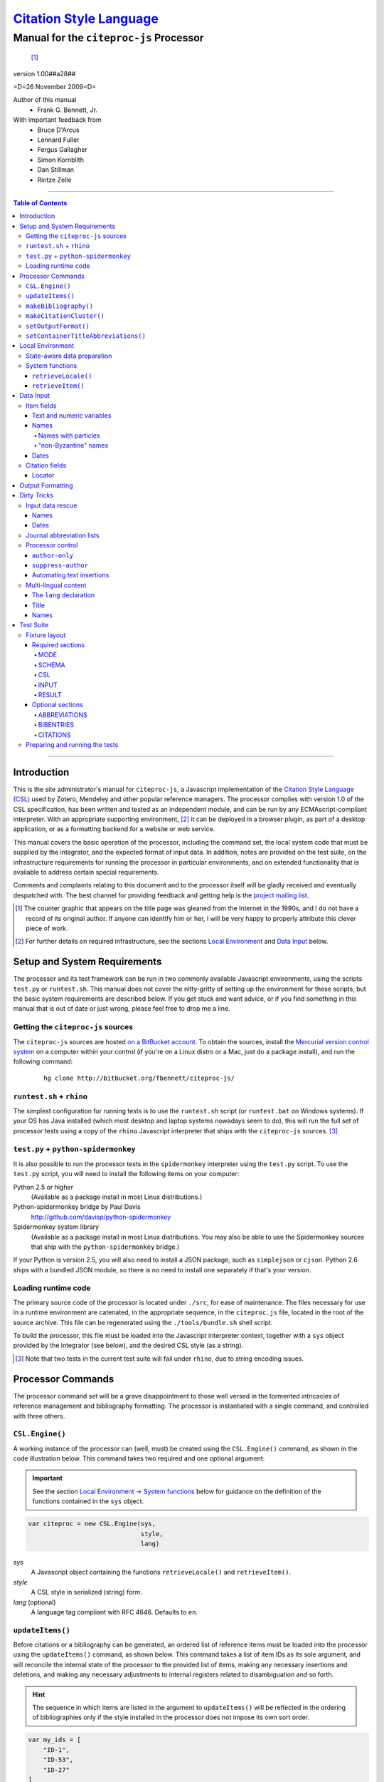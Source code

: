 ===========================
`Citation Style Language`__
===========================
~~~~~~~~~~~~~~~~~~~~~~~~~~~~~~~~~~~~~~~~
Manual for the ``citeproc-js`` Processor
~~~~~~~~~~~~~~~~~~~~~~~~~~~~~~~~~~~~~~~~

__ `Table of Contents`_

.. class:: inline-wrapper

   ..

      .. class:: double-border
   
         .. image:: counter.gif
            :align: center

      [#]_


.. class:: info-version

   version 1.00##a28##

.. class:: info-date

   =D=26 November 2009=D=

.. class:: contributors

   Author of this manual
       * Frank G. Bennett, Jr.

   With important feedback from
       * Bruce D'Arcus
       * Lennard Fuller
       * Fergus Gallagher
       * Simon Kornblith
       * Dan Stillman
       * Rintze Zelle


.. |link| image:: link.png


========

.. contents:: Table of Contents

========


------------
Introduction
------------

This is the site administrator's manual for ``citeproc-js``, a
Javascript implementation of the |link| `Citation Style Language
(CSL)`__ used by Zotero, Mendeley and other popular reference
managers.  The processor complies with version 1.0 of the CSL
specification, has been written and tested as an independent module,
and can be run by any ECMAscript-compliant interpreter.  With an
appropriate supporting environment, [#]_ it can be deployed in a
browser plugin, as part of a desktop application, or as a formatting
backend for a website or web service.

__ http://citationstyles.org/

This manual covers the basic operation of the processor, including the
command set, the local system code that must be supplied by the integrator, and the
expected format of input data.  In addition, notes are provided on the test suite,
on the infrastructure requirements for running the processor in particular
environments, and on extended functionality that is available to address certain 
special requirements.

Comments and complaints relating to this document and to the processor itself
will be gladly received and eventually despatched with.  The best channel
for providing feedback and getting help is the `project mailing list`_.

.. class:: first

   .. [#] The counter graphic that appears on the title page was gleaned
          from the Internet in the 1990s, and I do not have a record of its
          original author.  If anyone can identify him or her, I will be
          very happy to properly attribute this clever piece 
          of work.

.. [#] For further details on required infrastructure, see the sections 
       |link| `Local Environment`_ 
       and |link| `Data Input`_ below.

.. _`project mailing list`: http://groups.google.com/group/citeproc-js

-----------------------------
Setup and System Requirements
-----------------------------

The processor and its test framework can be run in two commonly
available Javascript environments, using the scripts ``test.py`` or
``runtest.sh``.  This manual does not cover the nitty-gritty of
setting up the environment for these scripts, but the basic system
requirements are described below.  If you get stuck and want advice,
or if you find something in this manual that is out of date or just
wrong, please feel free to drop me a line.

###################################
Getting the ``citeproc-js`` sources
###################################

The ``citeproc-js`` sources are hosted |link| `on a BitBucket account`__.
To obtain the sources, install the |link| `Mercurial version control system`__
on a computer within your control (if you're on a Linux distro or a Mac,
just do a package install), and run the following command:

__ http://bitbucket.org/fbennett/citeproc-js/

__ http://mercurial.selenic.com/wiki/


   ::

      hg clone http://bitbucket.org/fbennett/citeproc-js/


##########################
``runtest.sh`` + ``rhino``
##########################

The simplest configuration for running tests is to use the ``runtest.sh``
script (or ``runtest.bat`` on Windows systems).  If your OS has Java installed
(which most desktop and laptop systems nowadays seem to do), this will run
the full set of processor tests using a copy of the ``rhino`` Javascript interpreter
that ships with the ``citeproc-js`` sources. [#]_


#####################################
``test.py`` + ``python-spidermonkey``
#####################################

It is also possible to run the processor tests in the ``spidermonkey``
interpreter using the ``test.py`` script.  To use the ``test.py``
script, you will need to install the following items on your computer:

Python 2.5 or higher
      (Available as a package install in most Linux distributions.)

Python-spidermonkey bridge by Paul Davis
      http://github.com/davisp/python-spidermonkey

Spidermonkey system library
      (Available as a package install in most Linux distributions.
      You may also be able to use the Spidermonkey sources that ship
      with the ``python-spidermonkey`` bridge.)

If your Python is version 2.5, you will also need to install a
JSON package, such as ``simplejson`` or ``cjson``.  Python 2.6
ships with a bundled JSON module, so there is no need to install
one separately if that's your version.

####################
Loading runtime code
####################

The primary source code of the processor is located under ``./src``,
for ease of maintenance.  The files necessary for use in a runtime
environment are catenated, in the appropriate sequence, in the
``citeproc.js`` file, located in the root of the source archive.  This
file can be regenerated using the ``./tools/bundle.sh`` shell script.

To build the processor, this file must be loaded into the Javascript
interpreter context, together with a ``sys`` object provided by the
integrator (see below), and the desired CSL style (as a string). 

.. [#] Note that two tests in the
      current test suite will fail under ``rhino``, due to string encoding issues.

------------------
Processor Commands
------------------

The processor command set will be a grave disappointment to those well versed in
the tormented intricacies of reference management and bibliography
formatting.  The processor is instantiated with a single command, and
controlled with three others.


################
``CSL.Engine()``
################

A working instance of the processor can (well, must) be created using the
``CSL.Engine()`` command, as shown in the code illustration below.  
This command takes two required and one optional argument:

.. admonition:: Important

   See the section |link| `Local Environment → System functions`__ below for guidance
   on the definition of the functions contained in the ``sys``
   object.

__  `System functions`_

.. code-block:: js

   var citeproc = new CSL.Engine(sys, 
                                 style, 
                                 lang)

*sys*
    A Javascript object containing the functions
    ``retrieveLocale()`` and ``retrieveItem()``.

*style*
    A CSL style in serialized (string) form.

*lang* (optional)
    A language tag compliant with RFC 4646.  Defaults to ``en``.


#################
``updateItems()``
#################

Before citations or a bibliography can be generated, an ordered
list of reference items must be loaded into the processor using
the ``updateItems()`` command, as shown below.  This command
takes a list of item IDs as its sole argument, and will reconcile
the internal state of the processor to the provided list of
items, making any necessary insertions and deletions, and making
any necessary adjustments to internal registers related to
disambiguation and so forth.

.. admonition:: Hint

   The sequence in which items are listed in the
   argument to ``updateItems()`` will be reflected in the ordering
   of bibliographies only if the style installed in the processor
   does not impose its own sort order.

.. code-block:: js

   var my_ids = [
       "ID-1",
       "ID-53",
       "ID-27"
   ]
   
   citeproc.updateItems( my_ids );

Note that only IDs may be used to identify items.  The ID is an
arbitrary, system-dependent identifier, used by the locally customized
``retrieveItem()`` and ``retrieveItems()`` methods to retrieve
actual item data.  



######################
``makeBibliography()``
######################

The ``makeBibliography()`` command does what its name implies.  The
command takes one optional argument.  If invoked without an argument,
it dumps a formatted bibliography containing all items currently
registered in the processor:

.. code-block:: js

   var mybib = citeproc.makeBibliography();

.. _`commands-categories`:

The optional argument is a nested Javascript object that may contain
an ``include`` array with one or more match objects, a similarly
structure ``exclude`` array, or both.  Where both are present, the
``exclude`` array is evaluated first and takes precedence.  In the
match objects, the ``value`` associated a field must be a simple
string.

.. admonition:: Hint

   The target field in the data items registered in the processor
   may either be a string or an array.  In the latter case,
   an array containing a value identical to the
   relevant value is treated as a match.

.. admonition:: Important
   
   Note that matches are not possible
   against name or date variables.

.. code-block:: js

   var select = {
      "exclude" : [
         {
            "field" : "category",
            "value" : "classical"
         }
      ],
      "include" : [
         {
            "field" : "category",
            "value" : "1990s"
         }
      ]
   }

   var mybib = cp.makeBibliography(select);

The value returned by this command is a two-element list, composed of
a Javascript array containing certain formatting parameters, and a
rendered string representing the bibliography itself.  The first
element—the array of formatting parameters—contains the key/value
pairs shown below (the values shown are the processor defaults):

.. code-block:: js

	{ "maxoffset": 0,
	  "entryspacing": 1,
	  "linespacing": 1
	};

*maxoffset*
   Some citation styles apply a label (either a number or an
   alphanumeric code) to each bibliography entry, and use this label
   to cite bibliography items in the main text.  In the bibliography,
   the labels may either be hung in the margin, or they may be set
   flush to the margin, with the citations indented by a uniform
   amount to the right.  In the latter case, the amount of indentation
   needed depends on the maximum width of any label.  The
   ``maxoffset`` value gives the maximum number of characters that
   appear in any label used in the bibliography.  The client that
   controls the final rendering of the bibliography string should use
   this value to calculate and apply a suitable indentation length.

*entryspacing*
   An integer representing the spacing between entries in the bibliography.

*linespacing*
   An integer representing the spacing between the lines within
   each bibliography entry.

   


#########################
``makeCitationCluster()``
#########################

Use the ``makeCitationCluster()`` command to generate the text
of citations containing one or more references, for insertion into
footnotes or the main text of the document.  This command takes a 
single argument, composed of a list of IDs, each accompanied by
a simple Javascript object containing (optional) supplementary data.

.. admonition:: Hint
   
   See the |link| `Data Input → Citation fields`__ section below concerning
   the elements recognized as supplementary data, and their
   usage.

__ `Citation fields`_

.. code-block:: js

   var my_ids = [
       ["ID-1", {}],
       ["ID-2", {}]
   ]

   var mycite = makeCitationCluster( my_ids );

#####################
``setOutputFormat()``
#####################

The output format of the processor can be changed after instantiation
using the ``setOutputFormat()`` command.  This command is specific
to the ``citeproc-js`` processor.

.. admonition:: Hint

   See the section `Output Formatting`__ below for notes
   on defining new output formats.

__ `Output Formatting`_

.. code-block:: js

   citeproc.setOutputFormat("rtf");



####################################
``setContainerTitleAbbreviations()``
####################################

A list of journal title abbreviations can be set on the processor
using the ``setContainerTitleAbbreviations()`` command.
This command is also specfic to ``citeproc-js``:

.. class:: clothesline

   ..

      .. admonition:: Hint

         See the section `Dirty Tricks → Journal abbreviation lists`__ below
         for further details.

.. code-block:: js

   cp.setContainerTitleAbbreviations( abbr );


__ `Journal abbreviation lists`_

-----------------
Local Environment
-----------------

While ``citeproc-js`` does a great deal of the heavy lifting needed
for correct formatting of citations and bibliographies, a certain
amount of programming is required to prepare the environment for its
correct operation.


############################
State-aware data preparation
############################

The CSL 1.0 specification anticipates the availability of several
dynamic variables whose value depends upon the sequence and context
of references generated with the ``makeCitationCluster()`` command:
   
.. class:: hello

   =============================== =======
   Variable                        Type
   =============================== =======
   ``position``                    numeric
   ``first-reference-note-number`` numeric
   ``near-note``                   boolean
   =============================== =======

Correct calculation of these values demands client-specific awareness
of transaction details, such as the identity and position of a
particular footnote within a word processing program or typesetting
system, that is beyond the generic capabilities of the ``citeproc-js``
processor.  It is therefore the responsibility of the calling
application, when invoking ``makeCitationCluster()``, to supply
correct values for these three variables.

A detailed explanation of the role and expected values of these
variables under various processing scenarios is beyond the scope of
this document.  For further information on the role each plays in citation
formatting, please refer to the CSL specification, available via
http://citationstyles.org/.

################
System functions
################

As mentioned above in the section on |link| `CSL.Engine()`_, two functions
must be defined separately and supplied to the processor upon
instantiation.  These functions are used by the processor to obtain
locale and item data from the surrounding environment.  The exact
definition of each may vary from one system to another; those given below
assume the existence of a global ``DATA`` object in the context of the
processor instance, and are provided only for the purpose of
illustration.

^^^^^^^^^^^^^^^^^^^^
``retrieveLocale()``
^^^^^^^^^^^^^^^^^^^^

The ``retrieveLocale()`` function is used internally by the processor to
retrieve the serialized XML of a given locale.  It takes a single RFC
4646 compliant language tag as argument, composed of a single language
tag (``en``) or of a language tag and region subtag (``en-US``).  The
name of the XML document in the CSL distribution that contains the
relevant locale data may be obtained from the ``CSL.localeRegistry``
array.  The sample function below is provided for reference
only.


.. code-block:: js

   sys.retrieveLocale = function(lang){
	   var ret = DATA._locales[ CSL.localeRegistry[lang] ];
	   return ret;
   };



^^^^^^^^^^^^^^^^^^
``retrieveItem()``
^^^^^^^^^^^^^^^^^^

The ``retrieveItem()`` function is used by the processor to
fetch individual items from storage.

.. code-block:: js

   sys.retrieveItem = function(id){
	   return DATA._items[id];
   };




----------
Data Input
----------

###########
Item fields
###########

The locally defined ``retrieveItem()`` function must return data
for the target item as a simple Javascript array containing recognized
CSL fields. [#]_  The layout of the three field types is described below.

^^^^^^^^^^^^^^^^^^^^^^^^^^
Text and numeric variables
^^^^^^^^^^^^^^^^^^^^^^^^^^

Text and numeric variables are not distinguished in the data layer; both
should be presented as simple strings.

.. code-block:: js

   {  "title" : "My Anonymous Life",
      "volume" : "10"
   }

^^^^^
Names
^^^^^

When present in the item data, CSL name variables must
be delivered as a list of Javascript arrays, with one
array for each name represented by the variable.
Simple personal names are composed of ``family`` and ``given`` elements,
containing respectively the family and given name of the individual.

.. code-block:: js

   { "author" : [
       { "family" : "Doe", "given" : "Jonathan" },
       { "family" : "Roe", "given" : "Jane" }
     ],
     "editor" : [
       { "family" : "Saunders", 
         "given" : "John Bertrand de Cusance Morant" }
     ]
   }

Institutional and other names that should always be presented
literally (such as "The Artist Formerly Known as Prince",
"Banksy", or "Ramses IV") should be delivered as a single
``literal`` element in the name array:

.. code-block:: js

   { "author" : [
       { "literal" : "Society for Putting Things on Top of Other Things" }
     ]
   }

!!!!!!!!!!!!!!!!!!!!
Names with particles
!!!!!!!!!!!!!!!!!!!!

Name particles, such as the "von" in "Werner von Braun", can
be delivered separately from the family and given name,
as ``dropping-particle`` and ``non-dropping-particle`` elements.
Name suffixes such as the "Jr." in "Frank Bennett Jr." can be 
delivered as a ``suffix`` element.

.. admonition:: Hint

   A simplified format for delivering particles and name suffixes
   to the processor is described below in the section 
   |link| `Dirty Tricks → Input data rescue → Names`__.

__ `dirty-names`_

.. code-block:: js

   { "author" : [
       { "family" : "Humboldt",
         "given" : "Alexander",
         "dropping-particle" : "von"
       },
       { "family" : "Gogh",
         "given" : "Vincent",
         "non-dropping-particle" : "van"
       },
       { "family" : "Stephens",
         "given" : "James",
         "suffix" : "Jr."
       },
       { "family" : "van der Vlist",
         "given" : "Eric"
       }
     ]
   }

.. _`input-byzantine`:

!!!!!!!!!!!!!!!!!!!!!
"non-Byzantine" names
!!!!!!!!!!!!!!!!!!!!!

Names not written in the Latin or Cyrillic 
scripts [#]_ are always displayed
with the family name first.  No special hint is needed in
the input data; the processor is sensitive to the character
set used in the name elements, and will handle such names
appropriately.

.. code-block:: js

   { "author" : [
       { "family" : "村上",
         "given" : "春樹"
       }
     ]
   }

.. admonition:: Hint

   When the romanized transliteration is selected from a multi-lingual
   name field, the ``static-ordering`` flag is not required.  See the section
   |link| `Dirty Tricks → Multi-lingual content`__ below for further details.

__ `Multi-lingual content`_

Sometimes it might be desired to handle a Latin or Cyrillic
transliteration as if it were a fixed (non-Byzantine) name.  This
behavior can be prompted by including a ``static-ordering`` element in
the name array.  The actual value of the element is irrelevant, so
long as it returns true when tested by the Javascript interpreter.

.. code-block:: js

   { "author" : [
       { "family" : "Murakami",
         "given" : "Haruki",
         "static-ordering" : 1
       }
     ]
   }


.. _`input-dates`:

^^^^^
Dates
^^^^^

Date fields are Javascript objects, within which the "date-parts" element
is a nested Javascript array containing a start
date and optional end date, each of which consists of a year,
an optional month and an optional day, in that order if present.

.. admonition:: Hint

   A simplified format for providing date input
   is described below in the section 
   |link| `Dirty Tricks → Input data rescue → Dates`__.

__ `dirty-dates`_

.. code-block:: js

   {  "issued" : {
         "date-parts" : [
            [ "2000", "1", "15" ]
         ]
      }
   }

Date elements may be expressed either as numeric strings or as
numbers.

.. code-block:: js
   
   {  "issued" : {
         "date-parts" : [ 
            [ 1895, 11 ]
         ]
      }
   }

The ``year`` element may be negative, but never zero.

.. code-block:: js

   {  "issued" : {
         "date-parts" : [ 
            [ -200 ]
         ]
      }
   }

A ``season`` element may
also be included.  If present, string or number values between ``1`` and ``4``
will be interpreted to correspond to Spring, Summer, Fall, and Winter, 
respectively.

.. code-block:: js

   {  "issued" : {
         "date-parts" : [ 
            [ 1950 ]
         ],
         "season" : "1"
      }
   }

Other string values are permitted in the ``season`` element, 
but note that these will appear in the output
as literal strings, without localization:

.. code-block:: js

   {  "issued" : {
         "date-parts" : [
            [ 1975 ]
         ],
         "season" : "Trinity"
      }
   }

For approximate dates, a ``circa`` element should be included,
with a non-nil value:

.. code-block:: js

   {  "issued" : {
         "date-parts" : [
            [ -225 ]
         ],
         "circa" : 1
      }
   }

To input a date range, add an array representing the end date,
with corresponding elements:

.. code-block:: js

   {  "issued" : {
         "date-parts" : [
            [ 2000, 11 ],
            [ 2000, 12 ]
         ]
      }
   }

To specify an open-ended range, pass nil values for the end elements:

.. code-block:: js

   {  "issued" : {
         "date-parts" : [
            [ 2008, 11 ],
            [ 0, 0 ]
         ]
      }
   }



A literal string may be passed through as a ``literal`` element:

.. code-block:: js

   {  "issued" : {
         "literal" : "13th century"
      }
   }

###############
Citation fields
###############

As noted above under |link| `makeCitationCluster()`_, that function takes
as its single argument a list item IDs, each paired with a Javascript
array containing supplementary data.  The supplementary array must be present,
but may be empty:

.. code-block:: js

   var my_ids = [
       ["ID-1", {}],
       ["ID-2", {}]
   ]


^^^^^^^
Locator
^^^^^^^

To include pinpoint locator information in a cite, include a ``locator`` element
with the string data describing the cited location, and a ``label`` element
with a valid CSL label string. [#]_

.. code-block:: js

   var my_ids = [
       ["ID-1", { "locator": "21", "label": "paragraph" }],
       ["ID-2", {}]
   ]

If the ``label`` element is not included, a value of "page" will
be assumed.

.. code-block:: js

   var my_ids = [
       ["ID-1", { "locator": "21" }],
       ["ID-2", {}]
   ]

.. class:: first

   .. [#] For information on valid CSL variable names, please
          refer to the CSL specification, available via http://citationstyles.org/.

.. [#] The Latin and Cyrillic scripts are referred to here collectively
       as "Byzantine scripts", after the confluence of cultures in the first
       millenium that spanned both.

.. [#] For a list of valid CSL locator label strings, see the
       CSL specification, available via  http://citationstyles.org/.

-----------------
Output Formatting
-----------------

The test fixtures assume HTML output, which the processor supports out
of the box as its default mode.  It is currently the only mode
supported in the distributed version of the code, but additional modes
can be created by adding definitions for them to the source file ``./src/formats.js``.
See `the file itself`__ for details; it's pretty straightforward.

__ http://bitbucket.org/fbennett/citeproc-js/src/tip/src/formats.js

------------
Dirty Tricks
------------

This section presents features of the ``citeproc-js`` processor that
are not properly speaking a part of the CSL specification.  The
functionality described here may or may not be found in other CSL 1.0
compliant processors, when they arrive on the scene.

#################
Input data rescue
#################



.. _dirty-names:

^^^^^
Names
^^^^^

Systems that use a simple two-field entry format can encode
``non-dropping-particle`` and ``dropping-particle``
elements on a name by including them in the ``family``
or ``given`` fields, respectively, setting the ``parse-names``
flag on the name object to indicate that the processor should
perform particle extraction on these fields:

.. code-block:: js

   { "author" : [ 
       { "family" : "Humboldt",
          "given" : "Alexander von",
          "parse-names" : true
       },
       { "family" : "van Gogh",
         "given" : "Vincent",
         "parse-names" : true
       }
     ]
   }

The extraction of "non-dropping" particles is done by scanning the
``family`` field for leading terms that contain no uppercase letters.
The extraction of "dropping" particles is done by scanning the
``given`` field for trailing terms that contain no uppercase letters.

For some names, leading lowercase terms in the ``family`` field should
be treated as part of the name itself, and not as particles.  The
``parse-names`` flag should not be set on such names:
marks:

.. code-block:: js

   { "author" : [
       { "family" : "van der Vlist",
          "given" : "Eric"
       }
     ]
   }

.. _dirty-dates:

^^^^^
Dates
^^^^^

The ``citeproc-js`` processor contains its own internal
parsing code for raw date strings.  Clients may take advantage of the
processor's internal parser by supplying date strings as a single
``raw`` element:

.. code-block:: js

   {  "issued" : {
         "raw" : "25 Dec 2004"
      }
   }

Note that the parsing of raw date strings is not part of the CSL 1.0
standard.  Clients that need to interoperate with other CSL
processors should be capable of preparing input in the form described
above under `Data Input → Dates`__.

__ `input-dates`_


##########################
Journal abbreviation lists
##########################

To enable automatic abbreviation of journal titles, a set
of Javascript key/value pairs composed of full titles and their 
abbreviations may be installed using the ``setContainerTitleAbbreviations``
command, after instantiating the processor.

.. code-block:: js
   
   var abbreviations = {
       "Pacific Rim Law &amp; Policy Journal" 
           : "Pac. Rim L. &amp; Pol'y J.",
       "Temple Journal of International &amp; Comparative Law" 
           : "Temple J. Int'l &amp; Comp. L."
   };
   
   var citeproc = new CSL.Engine(sys,style);
   
   citeproc.setContainerTitleAbbreviations(abbreviations);

A later version of the CSL specification may provide for
selecting an appropriate list of abbreviations through
a declaration in the CSL style file itself.  For the present,
this facility is available as a non-standard extension to
the processor.


#################
Processor control
#################

In the ordinary operation of the ``makeCitationCluster()`` command,
the processor generates citation strings suitable for a given position
in the document.  To support some use cases, the processor is
capable of delivering special-purpose fragments of a citation.


^^^^^^^^^^^^^^^
``author-only``
^^^^^^^^^^^^^^^

When ``makeCitationCluster()`` is invoked with a non-nil ``author-only``
element, everything but the author name in a cite is suppressed.
The name is returned without decorative markup (italics, superscript, and
so forth).

.. code-block:: js

   var my_ids = { 
     ["ID-1", {"author-only": 1}]
   }

You might think that printing the author of a cited work,
without printing the cite itself, is a useless thing to do.
And if that were the end of the story, you would be right ...


^^^^^^^^^^^^^^^^^^^
``suppress-author``
^^^^^^^^^^^^^^^^^^^

To suppress the rendering of names in a cite, include a ``suppress-author``
element with a non-nil value in the supplementary data:

.. code-block:: js

   var my_ids = [
       ["ID-1", { "locator": "21", "suppress-author": 1 }]
   ]

This option is useful on its own.  It can also be used in
combination with the ``author-only`` element, as described below.


^^^^^^^^^^^^^^^^^^^^^^^^^^
Automating text insertions
^^^^^^^^^^^^^^^^^^^^^^^^^^

Calls to the ``makeCitationCluster()`` command with the ``author-only`` 
and ``suppress-author`` control elements can be used to produce
cites that divide their content into two parts.  This permits the
support of styles such as the Chinese national standard style GB7714-87,
which requires formatting like the following:

   **The Discovery of Wetness**

   While it has long been known that rocks are dry :superscript:`[1]`  
   and that air is moist :superscript:`[2]` it has been suggested by Source [3] that 
   water is wet.

   **Bibliography**

   [1] John Noakes, *The Dryness of Rocks* (1952).

   [2] Richard Snoakes, *The Moistness of Air* (1967).

   [3] Jane Roe, *The Wetness of Water* (2000).

In an author-date style, the same passage should be rendered more or
less as follows:

   **The Discovery of Wetness**

   While it has long been known that rocks are dry (Noakes 1952)  
   and that air is moist (Snoakes 1967) it has been suggested by Roe (2000)
   that water is wet.

   **Bibliography**

   John Noakes, *The Dryness of Rocks* (1952).

   Richard Snoakes, *The Moistness of Air* (1967).

   Jane Roe, *The Wetness of Water* (2000).

In both of the example passages above, the cites to Noakes and Snoakes
can be obtained with ordinary calls to ``makeCitationCluster()``.  The
cite to Roe must be obtained in two parts: the first with a call
controlled by the ``author-only`` element; and the second with
a call controlled by the ``suppress-author`` element, *in that order*:

.. code-block:: js

   var my_ids = { 
     ["ID-3", {"author-only": 1}]
   }

   var result = citeproc.makeCitationCluster( my_ids );

... and then ...
   
.. code-block:: js

   var my_ids = { 
     ["ID-3", {"suppress-author": 1}]
   }

   var result = citeproc.makeCitationCluster( my_ids );

In the first call, the processor will automatically suppress decorations (superscripting).
Also in the first call, if a numeric style is used, the processor will provide a localized 
label in lieu of the author name, and include the numeric source identifier, free of decorations.
In the second call, if a numeric style is used, the processor will suppress output, since
the numeric identifier was included in the return to the first call.

Detailed illustrations of the interaction of these two control
elements are in the processor test fixtures in the
"discretionary" category: 

* `AuthorOnly`__
* `CitationNumberAuthorOnlyThenSuppressAuthor`__
* `CitationNumberSuppressAuthor`__
* `SuppressAuthorSolo`__

__ http://bitbucket.org/fbennett/citeproc-js/src/tip/std/humans/discretionary_AuthorOnly.txt
__ http://bitbucket.org/fbennett/citeproc-js/src/tip/std/humans/discretionary_CitationNumberAuthorOnlyThenSuppressAuthor.txt
__ http://bitbucket.org/fbennett/citeproc-js/src/tip/std/humans/discretionary_CitationNumberSuppressAuthor.txt
__ http://bitbucket.org/fbennett/citeproc-js/src/tip/std/humans/discretionary_SuppressAuthorSolo.txt



.. _`Multi-lingual content`:

#####################
Multi-lingual content
#####################

.. role:: sc

The version of ``citeproc-js`` described by this manual incorporates
an experimental mechanism for supporting cross-lingual and
mixed-language citation styles, such as 我妻栄 [Wagatsuma Sakae], 
:sc:`債権各論 [Obligations in Detail]` (1969).  While the scheme
described below cannot be considered
a permanent and stable solution to the problem of multi-lingual
citation management, it provides a platform for proof of concept, and
for the development of styles to support more robust multilingual support
when it arrives.


^^^^^^^^^^^^^^^^^^^^^^^^
The ``lang`` declaration
^^^^^^^^^^^^^^^^^^^^^^^^

The ``style`` tag in a CSL style may contain a ``default-locale`` attribute.


.. The clothesline construct below removes the hint box from the
   normal flow, so that it overlays the code block below.  This
   is necessary wherever the edge of the table containing the
   code block might extend to the edge of a hint/important box.

.. class:: clothesline

   ..

      .. admonition:: Hint
   
         When the ``default-locale`` attribute is omitted, 
         the default language is set to ``en-US``.
   
.. code-block:: xml
      
   <style 
       xmlns="http://purl.org/net/xbiblio/csl"
       class="in-text"
       version="1.0"
       default-locale="de">
     <info>
       <id />
       <title />
       <updated>2009-08-10T04:49:00+09:00</updated>
     </info>
     <citation>
       <layout>
         <names variable="author">
           <name />
         </names>
       </layout>
     </citation>
   </style>

For multi-lingual operation, a style may be set to request alternative
versions and translations of the ``title`` field, and of the author
and other name fields, using an extension to the ``default-locale``
attribute.  Extensions consist of an extension tag, followed by
a language setting that conforms to `RFC 4646`__ (typically constructed
from components listed in the `IANA Language Subtag Registry`__).  Recognized extension
tags are as follows:

__ http://www.ietf.org/rfc/rfc4646.txt

__ http://www.iana.org/assignments/language-subtag-registry


``-x-pri-``
   Sets a preferred language or translitertion for the title field.

``-x-sec-``
   Sets an optional secondary translation for the title field. 
   If this tag is present, a translation in the target language 
   will (if available) be placed in square braces immediately  after the title text.

``-x-sort-``
   Sets the preferred language or transliteration to be used for both the 
   title field and for names.

``-x-name-``
   Sets the preferred language or transliteration for names.

The tags are applied to a style by appending them to the language
string in the ``default-locale`` element:

.. code-block:: xml

   <style 
       xmlns="http://purl.org/net/xbiblio/csl"
       class="in-text"
       version="1.0"
       default-locale="en-US-x-pri-ja-Hrkt">

Multiple tags may be specified, and tags are cumulative, and for
readability, individual tags may be separated by newlines within the
attribute.  The following will attempt to render titles in either
Pinyin transliteration (for Chinese titles) or Hepburn romanization
(for Japanese titles), sorting by the transliteration.

.. code-block:: xml

   <style 
       xmlns="http://purl.org/net/xbiblio/csl"
       class="in-text"
       version="1.0"
       default-locale="en-US
           -x-pri-zh-Latn-pinyin
           -x-pri-ja-Latn-hepburn
           -x-sort-zh-Latn-pinyin
           -x-sort-ja-Latn-hepburn">

Multi-lingual operation depends upon the presence of alternative
representations of field content embedded in the item data.  When
alternative field content is not availaable, the "real" field content
is used as a fallback.  As a result, configuration of language and
script selection parameters will have no effect when only a single
language is available (as will normally be the case for an ordinary
Zotero data store).


^^^^^
Title
^^^^^

For titles, alternative representations are appended
directly to the field content, separated by the appropriate
language tag with a leading and trailing colon:

.. code-block:: js

   { "title" : "民法 :ja-Latn-hepburn-heploc: Minpō :en: Civil Code"
   }

^^^^^
Names
^^^^^

For personal names, alternative representations should be presented
as separate "name" entries, immediately following the original
for the name element to which they apply.  For example:

.. admonition:: Hint

   As described above, fixed ordering is used for
   |link| `non-Byzantine names`__.  When such
   names are transliterated, the ``static-ordering`` element is
   set on them, to preserve their original formatting behavior.

__ `input-byzantine`_



.. code-block:: js

   { "author" : [
       { "family" : "穂積",
         "given" : "陳重"
       },
       { "family" : ":ja-Latn: Hozumi",
         "given" : "Nobushige"
       },
       { "family" : "中川",
         "given" : "善之助"
       },
       { "family" : ":ja-Latn: Nakagawa",
         "given" : "Zennosuke"
       }
     ]
   }



----------
Test Suite
----------

``Citeproc-js`` ships with a large bundle of test data and a set of
scripts that can be used to confirm that the system performs correctly
after installation.  The tests begin as individual human-friendly
fixtures written in a special format, shown in the sample file
immediately below.  In prepare the tests for use, each is ground into
a machine-friendly form (JSON), and a Javascript execution wrapper for
each fixture is registered in the processor test framework.  The tests
are then processed in a separate operation by invoking one of the
top-level test runner commands.  

This section describes the arrangement of the files, the internal
layout of the human-readable version of the text fixtures, the scripts
used to manage the text fixture bundle, and the commands used to
actually run the tests.


##############
Fixture layout
##############

The human-readable version of each test fixture is composed in
the format below.  The five sections ``MODE``, ``SCHEMA``,
``RESULT``, ``CSL`` and ``INPUT`` are required, and may be 
arranged in any order within the fixture file.  As the
sample below illustrates, text outside of the section
delimiters is ignored.  The sample file below shows the
layout of a typical fixture.  See the explanations of
the individual sections further below for information on
the usage of each.

.. class:: clothesline

   ..

      .. admonition:: Hint
   
         Three additional sections are available for special
         purposes.  The optional sections ``ABBREVIATIONS``, ``BIBENTRIES``, 
         and ``CITATIONS`` are also explained
         below.

.. code-block:: text

   >>===== MODE =====>>
   citation
   <<===== MODE =====<<
   
   >>===== SCHEMA =====>>
   1.0
   <<===== SCHEMA =====<<


   # Everything between the section blocks is
   # ignored.  Comment markup can be used for clarity,
   but it is not required.

      
   >>===== RESULT =====>>
   John Doe
   <<===== RESULT =====<<
   
   
   >>===== CSL =====>>
   <style 
         xmlns="http://purl.org/net/xbiblio/csl"
         class="in-text"
         version="1.0">
     <info>
       <id />
       <title />
       <updated>2009-08-10T04:49:00+09:00</updated>
     </info>
     <citation>
       <layout>
         <names variable="author">
           <name />
         </names>
       </layout>
     </citation>
   </style>
   <<===== CSL =====<<
   
   
   >>===== INPUT =====>>
   [{
      "id":"ID-1",
      "type": "book",
      "author": [
           { "name":"Doe, John" }
      ],
      "issued": {"year": "1965", "month":"6", "day":"1"},
      "title": "His Anonymous Life"
   }]
   <<===== INPUT =====<<


^^^^^^^^^^^^^^^^^
Required sections
^^^^^^^^^^^^^^^^^

The following five sections are required in all test fixtures.

!!!!
MODE
!!!!

A single string tells whether to test ``citation`` or ``bibliography``
output, using the ``makeCitationCluster()`` and ``makeBibliography()``
processor commands, respectively:

.. code-block:: text

   >>===== MODE =====>>
   citation
   <<===== MODE =====<<

!!!!!!
SCHEMA
!!!!!!

A string indicates the version of the CSL schema against
which the test should be run.  All tests currently are for
CSL 1.0:

.. code-block:: text

   >>===== SCHEMA =====>>
   1.0
   <<===== SCHEMA =====<<

!!!
CSL
!!!

The code to be used in the test must be valid
as a complete, if minimal, CSL style:

.. code-block:: text

   >>===== CSL =====>>
   <style 
         xmlns="http://purl.org/net/xbiblio/csl"
         class="in-text"
         version="1.0">
     <info>
       <id />
       <title />
       <updated>2009-08-10T04:49:00+09:00</updated>
     </info>
     <citation
       et-al-min="3"
       et-al-use-first="1">
       <layout delimiter="; ">
         <group delimiter=" ">
           <names>
             <name form="short"/>
           </names>
           <date 
               variable="issued" 
               date-parts="year" 
               form="text"
               prefix="("
               suffix=")"/>
         </group>
       </layout>
     </citation>
     <bibliography>
       <layout>
         <group delimiter=" ">
           <names variable="author">
             <name delimiter=" " initialize-with="."/>
           </names>
           <date 
               variable="issued" 
               date-parts="year" 
               form="text"
               prefix="("
               suffix=")"/>
         </group>
       </layout>
     </bibliography>
   </style>
   <<===== CSL =====<<


!!!!!
INPUT
!!!!!

The ``INPUT`` section provides the item data to be registered
in the processor.  In a simple test fixture that contains
neither a ``BIBENTRIES`` nor a ``CITATIONS`` section,
a citation or bibligraphy is requested for *all* of the
items in the ``INPUT`` section (where one of those two
optional sections is included, the testing behavior is slightly
different; see the discussion of the relevant sections below
for details):

.. code-block:: text

   >>===== INPUT =====>>
   [
    {
      "id":"ID-1",
      "author": [
           { "name":"Noakes, John" },
           { "name":"Doe, John" },
           { "name":"Roe, Jane" }
      ],
      "issued": { "year" : 2005 }
    },
    {
      "id":"ID-2",
      "author": [
           { "name":"Stoakes, Richard" }
      ],
      "issued": { "year" : 1898 }
    }
   ]
   <<===== INPUT =====<<

!!!!!!
RESULT
!!!!!!

A string to compare with the citation or bibliography output
received from the processor.

.. code-block:: text

   >>===== RESULT =====>>
   (Noakes, et al. 2005; Stoakes 1898)
   <<===== RESULT =====<<

Note that in ``bibliography`` mode, the HTML string output 
used for testing will be affixed with a standard set of 
wrapper tags, which must be written into the result string
used for comparison:

.. code-block:: text

   >>===== RESULT =====>>
   <div class="csl-bib-body">
     <div class="csl-entry">J. Noakes, J. Doe, J. Roe (2005)</div>
     <div class="csl-entry">R. Stoakes (1898)</div>
   </div>
   <<===== RESULT =====<<


^^^^^^^^^^^^^^^^^
Optional sections
^^^^^^^^^^^^^^^^^

Three optional sections may be included in a fixture
to exercise special aspects of processor behavior.

!!!!!!!!!!!!!
ABBREVIATIONS
!!!!!!!!!!!!!

To test the operation of journal-title abbreviation lists,
add an ``ABBREVIATIONS`` section:

.. class:: clothesline

   ..

      .. admonition:: Hint

         To be meaningful, such a test must naturally include the relevant 
         journal title in its ``INPUT`` data, and render the title
         via the CSL written into the fixture.

.. code-block:: text

   >>== ABBREVIATIONS ==>>
   {
     "Journal of Irreproducible Results" : "J. Irrep. Res."
   }
   <<== ABBREVIATIONS ==<<


!!!!!!!!!!
BIBENTRIES
!!!!!!!!!!

The ``citeproc-js`` processor maintains a persistent internal 
registry of citation data, and permits the addition, deletion
and rearrangement of registered items.  The correct operation
of this functionality is quite important, because interaction 
with word processors and other authoring systems depends upon it.
The behavior of the processor across a series of update transactions
can be tested by including ``BIBENTRIES`` section.  
When included, the section should
consist of a two-tier list, consisting of discrete lists of IDs,
which must 
correspond to items registered in the ``INPUT`` section:

.. class:: clothesline

   ..

      .. admonition:: Hint

         The test of output will be run after first updating the
         processor's internal registry to reflect each of the
         requested citation sets, and should correctly reflect the
         last in the series.

.. code-block:: text

   >>===== BIBENTRIES =====>>
   [
     [
       "ITEM-1",
       "ITEM-2",
       "ITEM-3",
       "ITEM-4",
       "ITEM-5"
     ],
     [
       "ITEM-1",
       "ITEM-4",
       "ITEM-5"
     ]
   ]
   <<===== BIBENTRIES =====<<


!!!!!!!!!
CITATIONS
!!!!!!!!!

When testing in ``citation`` mode, the data items to be
processed are ordinarily rendered as a single citation.
To test operations that depend upon or may be affected
by the internal state of the processor across a session,
a ``CITATIONS`` section may be included in the test fixture.
Each cite consists of a two-element array containing an
item ID and a Javascript object with supplementary data.
A single citation is composed of a list of cites, and
the full entry consists of a list of such citations:

.. code-block:: text

   >>===== CITATIONS =====>>
   [
     [
       ["ITEM-1",{"note_distance":4}]
     ],
     [
       ["ITEM-2",{"label": "page", "locator": "23"}]
       ["ITEM-3",{}]
     ]
   ]
   <<===== CITATIONS =====<<



###############################
Preparing and running the tests
###############################

The following commands are used to process and run
the tests.  For further information, see the source
code of the relevant scripts, or drop me a line.

**Test preparation**

.. admonition:: Important

   Any broken JSON syntax in the ``INPUT`` section,
   or in the optional sections ``ABBREVIATIONS``, 
   ``BIBENTRIES`` or ``CITATIONS`` 
   will raise an error during
   this phase of processing.

..

   ::
   
       ./tools/MAKETESTS.sh

The command above performs two tasks: (a) it writes Javascript
wrappers for each fixture to an appropriate file in the ``./tests/``
directory; and (b) it invokes the ``./std/grind.py`` command to
processs the human-readable test fixtures under ``./std/humans/``
into the machine-friendly JSON format, storing the resulting files
under ``./std/machines/``.  After this command is run successfully,
the tests are ready to go.

**Running the tests**

.. admonition:: Hint

   Under Windows, the ``./runtests.bat`` command has the same effect.

..

   ::

      ./runtests.sh

The command above will run the full set of tests using the
Java-based Rhino interpreter.  To run the tests using the
Spidermonkey interpreter, use the following command:

   ::

      ./tests.py


